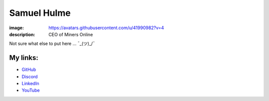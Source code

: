 Samuel Hulme
############

:image: https://avatars.githubusercontent.com/u/41990982?v=4
:description: CEO of Miners Online

Not sure what else to put here ... ¯\_(ツ)_/¯

My links:
---------

- `GitHub <https://github.com/ajh123>`_
- `Discord <https://discord.gg/MMwxg32>`_
- `LinkedIn <https://www.linkedin.com/in/samuel-hulme-423210254>`_
- `YouTube <https://www.youtube.com/channel/UC5ZPyhfbqKT96EmYzANku7Q>`_